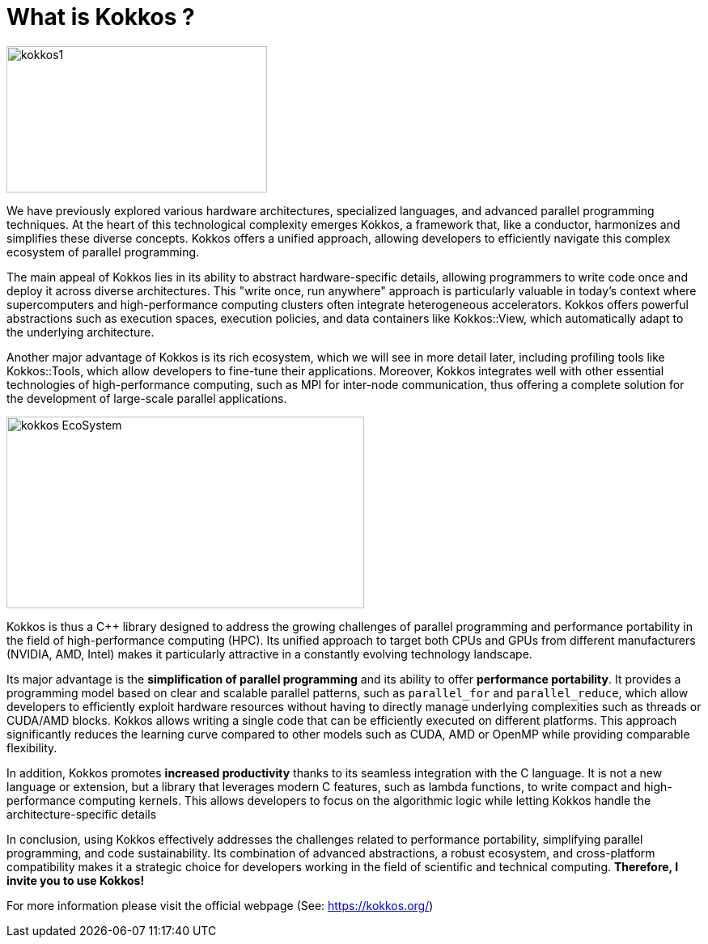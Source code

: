= What is Kokkos ?

image::kokkos1.jpg[xref=#fragment100,width=322,height=181]

[.text-justify]
We have previously explored various hardware architectures, specialized languages, and advanced parallel programming techniques. At the heart of this technological complexity emerges Kokkos, a framework that, like a conductor, harmonizes and simplifies these diverse concepts. Kokkos offers a unified approach, allowing developers to efficiently navigate this complex ecosystem of parallel programming.

[.text-justify]
The main appeal of Kokkos lies in its ability to abstract hardware-specific details, allowing programmers to write code once and deploy it across diverse architectures. This "write once, run anywhere" approach is particularly valuable in today's context where supercomputers and high-performance computing clusters often integrate heterogeneous accelerators. Kokkos offers powerful abstractions such as execution spaces, execution policies, and data containers like Kokkos::View, which automatically adapt to the underlying architecture.

[.text-justify]
Another major advantage of Kokkos is its rich ecosystem, which we will see in more detail later, including profiling tools like Kokkos::Tools, which allow developers to fine-tune their applications. Moreover, Kokkos integrates well with other essential technologies of high-performance computing, such as MPI for inter-node communication, thus offering a complete solution for the development of large-scale parallel applications.

image::kokkos-EcoSystem.png[xref=#fragment102,width=442,height=237]

[.text-justify]
Kokkos is thus a C++ library designed to address the growing challenges of parallel programming and performance portability in the field of high-performance computing (HPC). Its unified approach to target both CPUs and GPUs from different manufacturers (NVIDIA, AMD, Intel) makes it particularly attractive in a constantly evolving technology landscape.

[.text-justify]
Its major advantage is the **simplification of parallel programming** and its ability to offer **performance portability**. It provides a programming model based on clear and scalable parallel patterns, such as `parallel_for` and `parallel_reduce`, which allow developers to efficiently exploit hardware resources without having to directly manage underlying complexities such as threads or CUDA/AMD blocks. Kokkos allows writing a single code that can be efficiently executed on different platforms. This approach significantly reduces the learning curve compared to other models such as CUDA, AMD or OpenMP while providing comparable flexibility.

[.text-justify]
In addition, Kokkos promotes **increased productivity** thanks to its seamless integration with the C++ language. It is not a new language or extension, but a library that leverages modern C++ features, such as lambda functions, to write compact and high-performance computing kernels. This allows developers to focus on the algorithmic logic while letting Kokkos handle the architecture-specific details

[.text-justify]
In conclusion, using Kokkos effectively addresses the challenges related to performance portability, simplifying parallel programming, and code sustainability. Its combination of advanced abstractions, a robust ecosystem, and cross-platform compatibility makes it a strategic choice for developers working in the field of scientific and technical computing. *Therefore, I invite you to use Kokkos!*


For more information please visit the official webpage (See: https://kokkos.org/)

